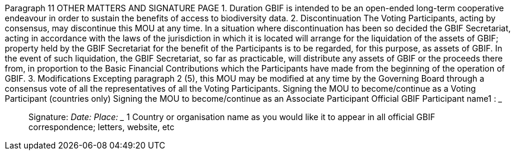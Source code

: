 Paragraph 11
OTHER MATTERS AND SIGNATURE PAGE
1. Duration
GBIF is intended to be an open-ended long-term cooperative endeavour in order to
sustain the benefits of access to biodiversity data.
2. Discontinuation
The Voting Participants, acting by consensus, may discontinue this MOU at any time.
In a situation where discontinuation has been so decided the GBIF Secretariat, acting
in accordance with the laws of the jurisdiction in which it is located will arrange for
the liquidation of the assets of GBIF; property held by the GBIF Secretariat for the
benefit of the Participants is to be regarded, for this purpose, as assets of GBIF. In the
event of such liquidation, the GBIF Secretariat, so far as practicable, will distribute
any assets of GBIF or the proceeds there from, in proportion to the Basic Financial
Contributions which the Participants have made from the beginning of the operation
of GBIF.
3. Modifications
Excepting paragraph 2 (5), this MOU may be modified at any time by the Governing
Board through a consensus vote of all the representatives of all the Voting
Participants.
Signing the MOU to become/continue as a Voting Participant (countries only)
Signing the MOU to become/continue as an Associate Participant
Official GBIF Participant name1
: _____________________________________________
_________________________________________________________________________
Signature: _________________________________________________________________
Date: _______________________ Place: _____________________________________
 1 Country or organisation name as you would like it to appear in all official GBIF correspondence; letters, website, etc
